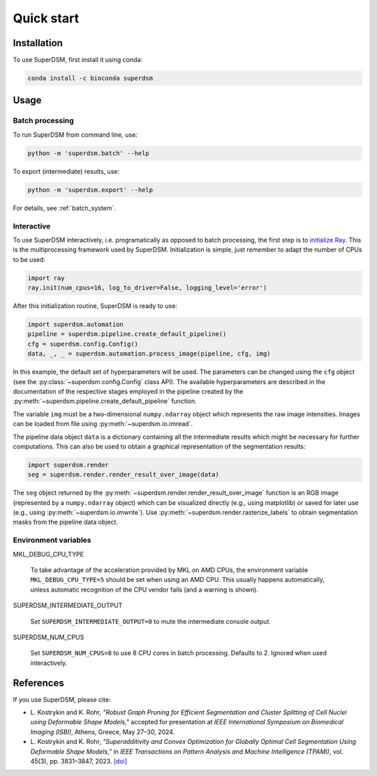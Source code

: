 Quick start
===========

.. _installation:

Installation
------------

To use SuperDSM, first install it using conda:

.. code-block:: console

   conda install -c bioconda superdsm

Usage
-----

.. _usage_example_batch:

Batch processing
****************

To run SuperDSM from command line, use:

.. code-block:: console

   python -m 'superdsm.batch' --help

To export (intermediate) results, use:

.. code-block:: console

   python -m 'superdsm.export' --help

For details, see :ref:`batch_system`.

.. _usage_example_interactive:

Interactive
***********

To use SuperDSM interactively, i.e. programatically as opposed to batch processing, the first step is to `initialize Ray <https://docs.ray.io/en/latest/ray-core/api/doc/ray.init.html>`_. This is the multiprocessing framework used by SuperDSM. Initialization is simple, just remember to adapt the number of CPUs to be used:

.. code-block:: python

   import ray
   ray.init(num_cpus=16, log_to_driver=False, logging_level='error')

After this initialization routine, SuperDSM is ready to use:

.. code-block:: python

    import superdsm.automation
    pipeline = superdsm.pipeline.create_default_pipeline()
    cfg = superdsm.config.Config()
    data, _, _ = superdsm.automation.process_image(pipeline, cfg, img)

In this example, the default set of hyperparameters will be used. The parameters can be changed using the ``cfg`` object (see the :py:class:`~superdsm.config.Config` class API). The available hyperparameters are described in the documentation of the respective stages employed in the pipeline created by the :py:meth:`~superdsm.pipeline.create_default_pipeline` function.

The variable ``img`` must be a two-dimensional ``numpy.ndarray`` object which represents the raw image intensities. Images can be loaded from file using :py:meth:`~superdsm.io.imread`.

The pipeline data object ``data`` is a dictionary containing all the intermediate results which might be necessary for further computations. This can also be used to obtain a graphical representation of the segmentation results:

.. code-block:: python

    import superdsm.render
    seg = superdsm.render.render_result_over_image(data)

The ``seg`` object returned by the :py:meth:`~superdsm.render.render_result_over_image` function is an RGB image (represented by a ``numpy.ndarray`` object) which can be visualized directly (e.g., using matplotlib) or saved for later use (e.g., using :py:meth:`~superdsm.io.imwrite`). Use :py:meth:`~superdsm.render.rasterize_labels` to obtain segmentation masks from the pipeline data object.

.. _env_variables:

Environment variables
*********************

MKL_DEBUG_CPU_TYPE

    To take advantage of the acceleration provided by MKL on AMD CPUs, the environment variable ``MKL_DEBUG_CPU_TYPE=5`` should be set when using an AMD CPU. This usually happens automatically, unless automatic recognition of the CPU vendor fails (and a warning is shown).

SUPERDSM_INTERMEDIATE_OUTPUT

   Set ``SUPERDSM_INTERMEDIATE_OUTPUT=0`` to mute the intermediate console output.

SUPERDSM_NUM_CPUS

   Set ``SUPERDSM_NUM_CPUS=8`` to use 8 CPU cores in batch processing. Defaults to 2. Ignored when used interactively.

.. _references:

References
----------

If you use SuperDSM, please cite:

* L\. Kostrykin and K\. Rohr, *"Robust Graph Pruning for Efficient Segmentation and Cluster Splitting of Cell Nuclei using Deformable Shape Models,"* accepted for presentation at *IEEE International Symposium on Biomedical Imaging (ISBI)*, Athens, Greece, May 27–30, 2024.

* L\. Kostrykin and K\. Rohr, *"Superadditivity and Convex Optimization for Globally Optimal Cell Segmentation Using Deformable Shape Models,"* in *IEEE Transactions on Pattern Analysis and Machine Intelligence (TPAMI)*, vol. 45(3), pp. 3831–3847, 2023.
  `[doi] <https://doi.org/10.1109/TPAMI.2022.3185583>`_
